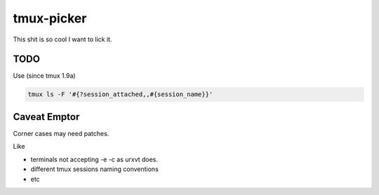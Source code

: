 ###########
tmux-picker
###########

This shit is so cool I want to lick it.

TODO
####

Use (since tmux 1.9a)

.. sourcecode:: bash

    tmux ls -F '#{?session_attached,,#{session_name}}'

Caveat Emptor
#############

Corner cases may need patches.

Like

* terminals not accepting -e -c as urxvt does.

* different tmux sessions naming conventions

* etc
